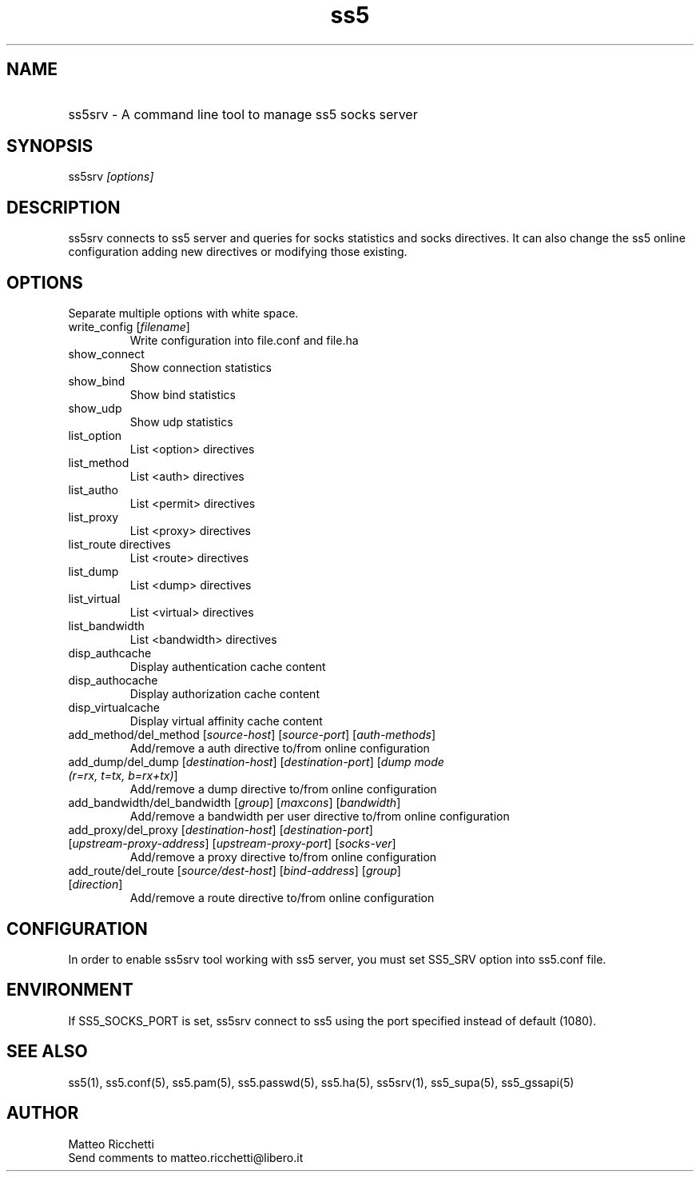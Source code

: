 .TH ss5 1 "20 Jan 2008"
.SH NAME
.HP 9
ss5srv \- A command line tool to manage ss5 socks server
.SH SYNOPSIS
ss5srv \fI[options]\fP
.SH DESCRIPTION
ss5srv connects to ss5 server and queries for socks statistics and socks directives. It can also change the ss5 online configuration adding new directives or modifying those existing.
.SH OPTIONS
Separate multiple options with white space.
.TP
.TP
.TP
write_config [\fIfilename\fP]
Write configuration into file.conf and file.ha
.TP
show_connect
Show connection statistics
.TP
.TP
show_bind
Show bind statistics
.TP
.TP
show_udp
Show udp statistics
.TP
list_option
List <option> directives
.TP
list_method
List <auth> directives
.TP
list_autho
List <permit> directives
.TP
list_proxy
List <proxy> directives
.TP
list_route directives
List <route> directives
.TP
list_dump
List <dump> directives
.TP
list_virtual
List <virtual> directives
.TP
list_bandwidth
List <bandwidth> directives
.TP
disp_authcache
Display authentication cache content
.TP
disp_authocache
Display authorization cache content
.TP
disp_virtualcache
Display virtual affinity cache content
.TP
add_method/del_method [\fIsource-host\fP] [\fIsource-port\fP] [\fIauth-methods\fP]
Add/remove a auth directive to/from online configuration
.PP
.TP
add_dump/del_dump [\fIdestination-host\fP] [\fIdestination-port\fP] [\fIdump mode (r=rx, t=tx, b=rx+tx)\fP]
Add/remove a dump directive to/from online configuration
.PP
.TP
add_bandwidth/del_bandwidth [\fIgroup\fP] [\fImaxcons\fP] [\fIbandwidth\fP]
Add/remove a bandwidth per user directive to/from online configuration
.PP
.TP
add_proxy/del_proxy [\fIdestination-host\fP] [\fIdestination-port\fP] [\fIupstream-proxy-address\fP] [\fIupstream-proxy-port\fP] [\fIsocks-ver\fP]
Add/remove a proxy directive to/from online configuration
.PP
.TP
add_route/del_route [\fIsource/dest-host\fP] [\fIbind-address\fP] [\fIgroup\fP] [\fIdirection\fP]
Add/remove a route directive to/from online configuration
.PP
.SH CONFIGURATION
In order to enable ss5srv tool working with ss5 server, you must set SS5_SRV option into ss5.conf file.
.PP
.SH ENVIRONMENT
If SS5_SOCKS_PORT is set, ss5srv connect to ss5 using the port specified instead of default (1080).
.PP
.SH SEE ALSO
ss5(1), ss5.conf(5), ss5.pam(5), ss5.passwd(5), ss5.ha(5), ss5srv(1), ss5_supa(5), ss5_gssapi(5)
.PP
.SH AUTHOR
    Matteo Ricchetti
.TP
.br
Send comments to matteo.ricchetti@libero.it
